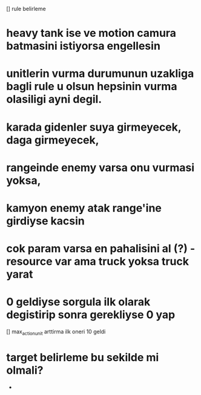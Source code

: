 [] rule belirleme
* heavy tank ise ve motion camura batmasini istiyorsa engellesin
* unitlerin vurma durumunun uzakliga bagli rule u olsun hepsinin vurma olasiligi ayni degil.
* karada gidenler suya girmeyecek, daga girmeyecek,
* rangeinde enemy varsa onu vurmasi yoksa,
* kamyon enemy atak range'ine girdiyse kacsin
* cok param varsa en pahalisini al (?) - resource var ama truck yoksa truck yarat
* 0 geldiyse sorgula ilk olarak degistirip sonra gerekliyse 0 yap
[] max_action_unit arttirma ilk oneri 10 geldi
*	target belirleme bu sekilde mi olmali?
	* 


	
